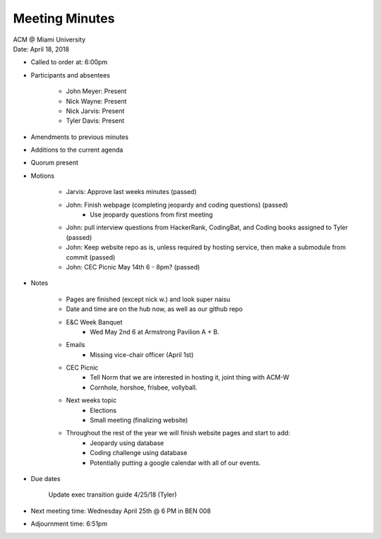 .. Structure modeled after https://www.boardeffect.com/blog/how-to-take-minutes-at-a-board-meeting/

Meeting Minutes
===============

| ACM @ Miami University
| Date: April 18, 2018

* Called to order at: 6:00pm
* Participants and absentees

    * John Meyer: Present
    * Nick Wayne: Present
    * Nick Jarvis: Present
    * Tyler Davis: Present

* Amendments to previous minutes
* Additions to the current agenda
* Quorum present
* Motions

	* Jarvis: Approve last weeks minutes (passed)
	* John: Finish webpage (completing jeopardy and coding questions) (passed)
		* Use jeopardy questions from first meeting
	* John: pull interview questions from HackerRank, CodingBat, and Coding books assigned to Tyler (passed)
	* John: Keep website repo as is, unless required by hosting service, then make a submodule from commit (passed)
	* John: CEC Picnic May 14th 6 - 8pm? (passed)
	
* Notes

	* Pages are finished (except nick w.) and look super naisu
	* Date and time are on the hub now, as well as our github repo
	* E&C Week Banquet
		* Wed May 2nd 6 at Armstrong Pavilion A + B.
	* Emails
		* Missing vice-chair officer (April 1st)
	* CEC Picnic
		* Tell Norm that we are interested in hosting it, joint thing with ACM-W
		* Cornhole, horshoe, frisbee, vollyball.
	* Next weeks topic
		* Elections
		* Small meeting (finalizing website)
	* Throughout the rest of the year we will finish website pages and start to add:
		* Jeopardy using database
		* Coding challenge using database
		* Potentially putting a google calendar with all of our events.
		
		
* Due dates
	
	Update exec transition guide 4/25/18 (Tyler)

* Next meeting time: Wednesday April 25th @ 6 PM in BEN 008
* Adjournment time: 6:51pm